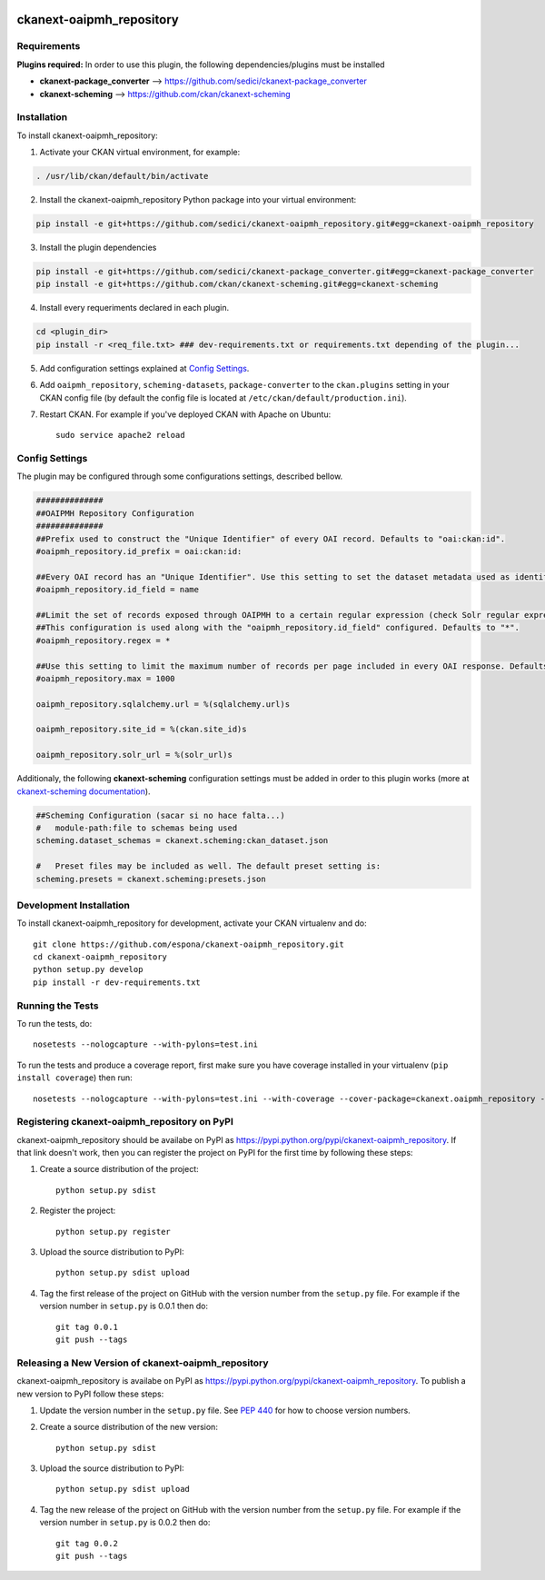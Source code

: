 .. You should enable this project on travis-ci.org and coveralls.io to make
   these badges work. The necessary Travis and Coverage config files have been
   generated for you.

.. image:: https://travis-ci.org/espona/ckanext-oaipmh_repository.svg?branch=master
    :target: https://travis-ci.org/espona/ckanext-oaipmh_repository

.. image:: https://coveralls.io/repos/espona/ckanext-oaipmh_repository/badge.svg
  :target: https://coveralls.io/r/espona/ckanext-oaipmh_repository

.. image:: https://pypip.in/download/ckanext-oaipmh_repository/badge.svg
    :target: https://pypi.python.org/pypi//ckanext-oaipmh_repository/
    :alt: Downloads

.. image:: https://pypip.in/version/ckanext-oaipmh_repository/badge.svg
    :target: https://pypi.python.org/pypi/ckanext-oaipmh_repository/
    :alt: Latest Version

.. image:: https://pypip.in/py_versions/ckanext-oaipmh_repository/badge.svg
    :target: https://pypi.python.org/pypi/ckanext-oaipmh_repository/
    :alt: Supported Python versions

.. image:: https://pypip.in/status/ckanext-oaipmh_repository/badge.svg
    :target: https://pypi.python.org/pypi/ckanext-oaipmh_repository/
    :alt: Development Status

.. image:: https://pypip.in/license/ckanext-oaipmh_repository/badge.svg
    :target: https://pypi.python.org/pypi/ckanext-oaipmh_repository/
    :alt: License

=============
ckanext-oaipmh_repository
=============

.. Put a description of your extension here:
   What does it do? What features does it have?
   Consider including some screenshots or embedding a video!


------------
Requirements
------------

**Plugins required:** In order to use this plugin, the following dependencies/plugins must be installed

* **ckanext-package_converter** --> https://github.com/sedici/ckanext-package_converter
* **ckanext-scheming** --> https://github.com/ckan/ckanext-scheming



------------
Installation
------------

.. Add any additional install steps to the list below.
   For example installing any non-Python dependencies or adding any required
   config settings.

To install ckanext-oaipmh_repository:

1. Activate your CKAN virtual environment, for example::

.. code:: bash

     . /usr/lib/ckan/default/bin/activate

2. Install the ckanext-oaipmh_repository Python package into your virtual environment::

.. code:: bash

     pip install -e git+https://github.com/sedici/ckanext-oaipmh_repository.git#egg=ckanext-oaipmh_repository

3. Install the plugin dependencies

.. code:: bash

    pip install -e git+https://github.com/sedici/ckanext-package_converter.git#egg=ckanext-package_converter
    pip install -e git+https://github.com/ckan/ckanext-scheming.git#egg=ckanext-scheming

4. Install every requeriments declared in each plugin.

.. code:: bash

   cd <plugin_dir>
   pip install -r <req_file.txt> ### dev-requirements.txt or requirements.txt depending of the plugin...

5. Add configuration settings explained at `Config Settings <#config-settings>`__.

6. Add ``oaipmh_repository``, ``scheming-datasets``, ``package-converter`` to the ``ckan.plugins`` setting in your CKAN
   config file (by default the config file is located at
   ``/etc/ckan/default/production.ini``).

7. Restart CKAN. For example if you've deployed CKAN with Apache on Ubuntu::

     sudo service apache2 reload


---------------
Config Settings
---------------

The plugin may be configured through some configurations settings, described bellow.

.. code:: ini

    ##############
    ##OAIPMH Repository Configuration
    ##############
    ##Prefix used to construct the "Unique Identifier" of every OAI record. Defaults to "oai:ckan:id".
    #oaipmh_repository.id_prefix = oai:ckan:id:
    
    ##Every OAI record has an "Unique Identifier". Use this setting to set the dataset metadata used as identifier. Defaults to "name".
    #oaipmh_repository.id_field = name
    
    ##Limit the set of records exposed through OAIPMH to a certain regular expression (check Solr regular expression syntax). 
    ##This configuration is used along with the "oaipmh_repository.id_field" configured. Defaults to "*".
    #oaipmh_repository.regex = *
    
    ##Use this setting to limit the maximum number of records per page included in every OAI response. Defaults to 1000.
    #oaipmh_repository.max = 1000
    
    oaipmh_repository.sqlalchemy.url = %(sqlalchemy.url)s
    
    oaipmh_repository.site_id = %(ckan.site_id)s
    
    oaipmh_repository.solr_url = %(solr_url)s
    

Additionaly, the following **ckanext-scheming** configuration settings must be added in order to this plugin works (more at `ckanext-scheming documentation <https://github.com/ckan/ckanext-scheming>`__).

.. code:: ini

    ##Scheming Configuration (sacar si no hace falta...)
    #   module-path:file to schemas being used
    scheming.dataset_schemas = ckanext.scheming:ckan_dataset.json
    
    #   Preset files may be included as well. The default preset setting is:
    scheming.presets = ckanext.scheming:presets.json

------------------------
Development Installation
------------------------

To install ckanext-oaipmh_repository for development, activate your CKAN virtualenv and
do::

    git clone https://github.com/espona/ckanext-oaipmh_repository.git
    cd ckanext-oaipmh_repository
    python setup.py develop
    pip install -r dev-requirements.txt


-----------------
Running the Tests
-----------------

To run the tests, do::

    nosetests --nologcapture --with-pylons=test.ini

To run the tests and produce a coverage report, first make sure you have
coverage installed in your virtualenv (``pip install coverage``) then run::

    nosetests --nologcapture --with-pylons=test.ini --with-coverage --cover-package=ckanext.oaipmh_repository --cover-inclusive --cover-erase --cover-tests


---------------------------------
Registering ckanext-oaipmh_repository on PyPI
---------------------------------

ckanext-oaipmh_repository should be availabe on PyPI as
https://pypi.python.org/pypi/ckanext-oaipmh_repository. If that link doesn't work, then
you can register the project on PyPI for the first time by following these
steps:

1. Create a source distribution of the project::

     python setup.py sdist

2. Register the project::

     python setup.py register

3. Upload the source distribution to PyPI::

     python setup.py sdist upload

4. Tag the first release of the project on GitHub with the version number from
   the ``setup.py`` file. For example if the version number in ``setup.py`` is
   0.0.1 then do::

       git tag 0.0.1
       git push --tags


----------------------------------------
Releasing a New Version of ckanext-oaipmh_repository
----------------------------------------

ckanext-oaipmh_repository is availabe on PyPI as https://pypi.python.org/pypi/ckanext-oaipmh_repository.
To publish a new version to PyPI follow these steps:

1. Update the version number in the ``setup.py`` file.
   See `PEP 440 <http://legacy.python.org/dev/peps/pep-0440/#public-version-identifiers>`_
   for how to choose version numbers.

2. Create a source distribution of the new version::

     python setup.py sdist

3. Upload the source distribution to PyPI::

     python setup.py sdist upload

4. Tag the new release of the project on GitHub with the version number from
   the ``setup.py`` file. For example if the version number in ``setup.py`` is
   0.0.2 then do::

       git tag 0.0.2
       git push --tags
